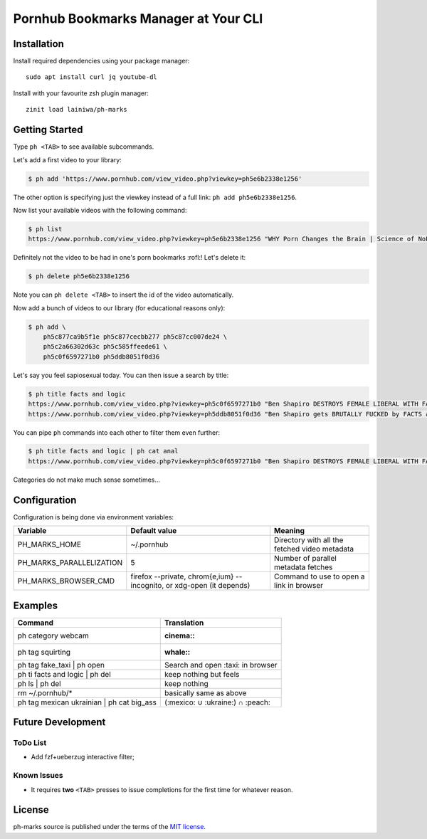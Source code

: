 
=====================================
Pornhub Bookmarks Manager at Your CLI
=====================================


Installation
############

Install required dependencies using your package manager::

    sudo apt install curl jq youtube-dl

Install with your favourite zsh plugin manager::

    zinit load lainiwa/ph-marks


Getting Started
###############

Type ``ph <TAB>`` to see available subcommands.

Let's add a first video to your library:

.. code-block:: console

    $ ph add 'https://www.pornhub.com/view_video.php?viewkey=ph5e6b2338e1256'

The other option is specifying just the viewkey
instead of a full link: ``ph add ph5e6b2338e1256``.

Now list your available videos with the following command:

.. code-block:: console

    $ ph list
    https://www.pornhub.com/view_video.php?viewkey=ph5e6b2338e1256 "WHY Porn Changes the Brain | Science of NoFap [SFW]"

Definitely not the video to be had in one's porn bookmarks :rofl:! Let's delete it:

.. code-block:: console

    $ ph delete ph5e6b2338e1256

Note you can ``ph delete <TAB>`` to insert the id of the video automatically.

Now add a bunch of videos to our library (for educational reasons only):

.. code-block:: console

    $ ph add \
        ph5c877ca9b5f1e ph5c877cecbb277 ph5c87cc007de24 \
        ph5c2a66302d63c ph5c585ffeede61 \
        ph5c0f6597271b0 ph5ddb8051f0d36

Let's say you feel sapiosexual today. You can then issue a search by title:

.. code-block:: console

    $ ph title facts and logic
    https://www.pornhub.com/view_video.php?viewkey=ph5c0f6597271b0 "Ben Shapiro DESTROYS FEMALE LIBERAL WITH FACTS AND LOGIC"
    https://www.pornhub.com/view_video.php?viewkey=ph5ddb8051f0d36 "Ben Shapiro gets BRUTALLY FUCKED by FACTS and LOGIC!!!!"

You can pipe ``ph`` commands into each other to filter them even further:

.. code-block:: console

    $ ph title facts and logic | ph cat anal
    https://www.pornhub.com/view_video.php?viewkey=ph5c0f6597271b0 "Ben Shapiro DESTROYS FEMALE LIBERAL WITH FACTS AND LOGIC"

Categories do not make much sense sometimes...


Configuration
#############

Configuration is being done via environment variables:

+--------------------------+---------------------------+-------------------------+
| Variable                 |  Default value            | Meaning                 |
+==========================+===========================+=========================+
| PH_MARKS_HOME            | ~/.pornhub                | Directory with all the  |
|                          |                           | fetched video metadata  |
+--------------------------+---------------------------+-------------------------+
| PH_MARKS_PARALLELIZATION | 5                         | Number of parallel      |
|                          |                           | metadata fetches        |
+--------------------------+---------------------------+-------------------------+
| PH_MARKS_BROWSER_CMD     | firefox --private,        | Command to use to open  |
|                          | chrom{e,ium} --incognito, | a link in browser       |
|                          | or xdg-open (it depends)  |                         |
+--------------------------+---------------------------+-------------------------+


Examples
########

+-------------------------------------------+-----------------------------------+
| Command                                   | Translation                       |
+===========================================+===================================+
| ph category webcam                        | :cinema::                         |
+-------------------------------------------+-----------------------------------+
| ph tag squirting                          | :whale::                          |
+-------------------------------------------+-----------------------------------+
| ph tag fake_taxi | ph open                | Search and open :taxi: in browser |
+-------------------------------------------+-----------------------------------+
| ph ti facts and logic | ph del            | keep nothing but feels            |
+-------------------------------------------+-----------------------------------+
| ph ls | ph del                            | keep nothing                      |
+-------------------------------------------+-----------------------------------+
| rm ~/.pornhub/*                           | basically same as above           |
+-------------------------------------------+-----------------------------------+
| ph tag mexican ukrainian | ph cat big_ass | (:mexico: ∪ :ukraine:) ∩ :peach:  |
+-------------------------------------------+-----------------------------------+


Future Development
##################

ToDo List
=========

* Add fzf+ueberzug interactive filter;

Known Issues
============

* It requires **two** ``<TAB>`` presses to issue completions for the first time for whatever reason.


License
#######
ph-marks source is published under the terms of the `MIT license <LICENSE>`_.
